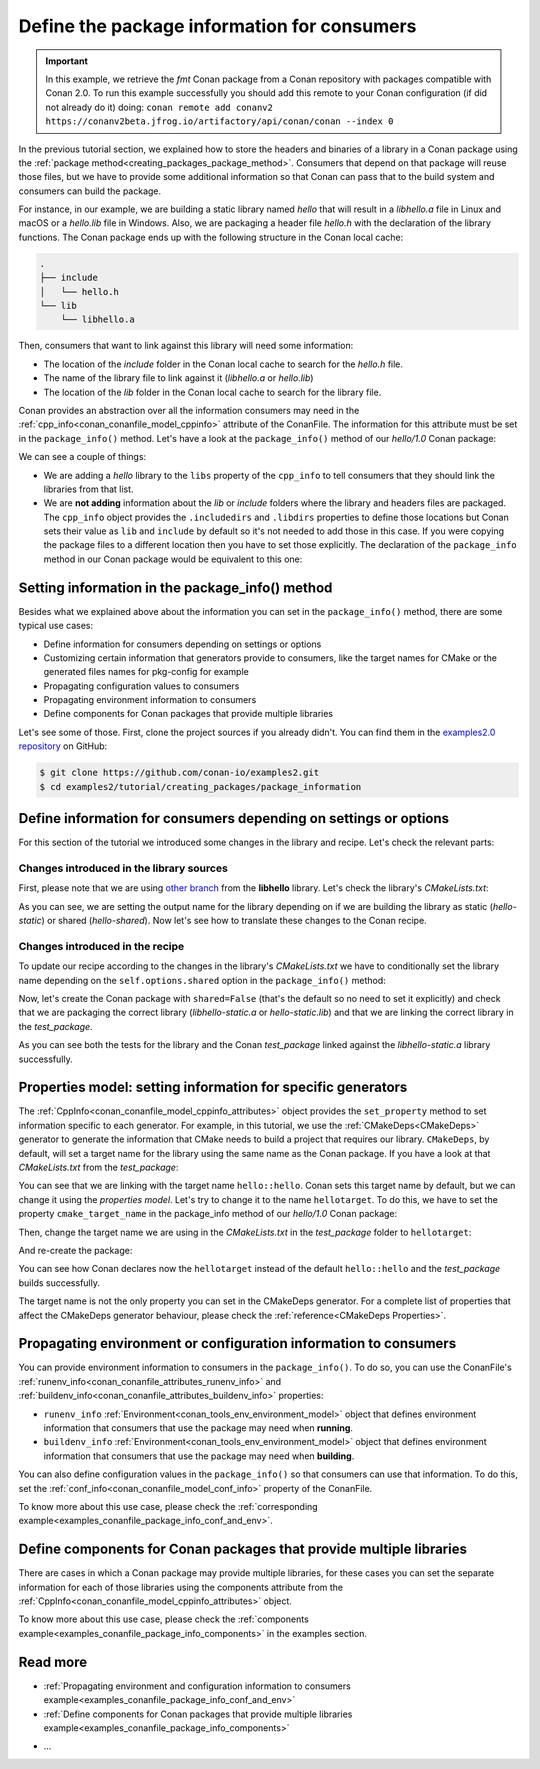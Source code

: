 Define the package information for consumers
============================================

.. important::

    In this example, we retrieve the *fmt* Conan package from a Conan repository with
    packages compatible with Conan 2.0. To run this example successfully you should add this
    remote to your Conan configuration (if did not already do it) doing:
    ``conan remote add conanv2 https://conanv2beta.jfrog.io/artifactory/api/conan/conan --index 0``


In the previous tutorial section, we explained how to store the headers and binaries of a
library in a Conan package using the :ref:`package
method<creating_packages_package_method>`. Consumers that depend on that package will
reuse those files, but we have to provide some additional information so that Conan can
pass that to the build system and consumers can build the package.

For instance, in our example, we are building a static library named *hello* that will
result in a *libhello.a* file in Linux and macOS or a *hello.lib* file in Windows. Also,
we are packaging a header file *hello.h* with the declaration of the library functions.
The Conan package ends up with the following structure in the Conan local cache:

.. code-block:: text

    .
    ├── include
    │   └── hello.h
    └── lib
        └── libhello.a

Then, consumers that want to link against this library will need some information:

- The location of the *include* folder in the Conan local cache to search for the
  *hello.h* file.
- The name of the library file to link against it (*libhello.a* or *hello.lib*)
- The location of the *lib* folder in the Conan local cache to search for the library
  file.

Conan provides an abstraction over all the information consumers may need in the
:ref:`cpp_info<conan_conanfile_model_cppinfo>` attribute of the ConanFile. The information
for this attribute must be set in the ``package_info()`` method. Let's have a look at the
``package_info()`` method of our *hello/1.0* Conan package:

.. code-block:: python
    :caption: *conanfile.py*

    ...

    class helloRecipe(ConanFile):
        name = "hello"
        version = "1.0"    

        ...

        def package_info(self):
            self.cpp_info.libs = ["hello"]

We can see a couple of things:

- We are adding a *hello* library to the ``libs`` property of the ``cpp_info`` to tell
  consumers that they should link the libraries from that list.

- We are **not adding** information about the *lib* or *include* folders where the
  library and headers files are packaged. The ``cpp_info`` object provides the
  ``.includedirs`` and ``.libdirs`` properties to define those locations but Conan sets
  their value as ``lib`` and ``include`` by default so it's not needed to add those in this
  case. If you were copying the package files to a different location then you have to set
  those explicitly. The declaration of the ``package_info`` method in our Conan package
  would be equivalent to this one:

.. code-block:: python
    :caption: *conanfile.py*

    ...
    
    class helloRecipe(ConanFile):
        name = "hello"
        version = "1.0"    

        ...

        def package_info(self):
            self.cpp_info.libs = ["hello"]
            # conan sets libdirs = ["lib"] and includedirs = ["include"] by default
            self.cpp_info.libdirs = ["lib"]
            self.cpp_info.includedirs = ["include"]


Setting information in the package_info() method
------------------------------------------------

Besides what we explained above about the information you can set in the
``package_info()`` method, there are some typical use cases:

- Define information for consumers depending on settings or options
- Customizing certain information that generators provide to consumers, like the target
  names for CMake or the generated files names for pkg-config for example
- Propagating configuration values to consumers
- Propagating environment information to consumers
- Define components for Conan packages that provide multiple libraries

Let's see some of those. First, clone the project sources if you already didn't. You can
find them in the `examples2.0 repository <https://github.com/conan-io/examples2>`_ on
GitHub:

.. code-block:: bash

    $ git clone https://github.com/conan-io/examples2.git
    $ cd examples2/tutorial/creating_packages/package_information


Define information for consumers depending on settings or options
-----------------------------------------------------------------

For this section of the tutorial we introduced some changes in the library and recipe.
Let's check the relevant parts:


Changes introduced in the library sources
^^^^^^^^^^^^^^^^^^^^^^^^^^^^^^^^^^^^^^^^^

First, please note that we are using `other branch
<https://github.com/conan-io/libhello/tree/package_info>`_ from the **libhello** library.
Let's check the library's *CMakeLists.txt*:


.. code-block:: text
    :caption: *CMakeLists.txt*
    :emphasize-lines: 9,11

    cmake_minimum_required(VERSION 3.15)
    project(hello CXX)

    ...

    add_library(hello src/hello.cpp)

    if (BUILD_SHARED_LIBS)
        set_target_properties(hello PROPERTIES OUTPUT_NAME hello-shared)
    else()
        set_target_properties(hello PROPERTIES OUTPUT_NAME hello-static)
    endif()

    ...

As you can see, we are setting the output name for the library depending on if we are
building the library as static (*hello-static*) or shared (*hello-shared*). Now let's see
how to translate these changes to the Conan recipe.


Changes introduced in the recipe
^^^^^^^^^^^^^^^^^^^^^^^^^^^^^^^^

To update our recipe according to the changes in the library's *CMakeLists.txt* we have to
conditionally set the library name depending on the ``self.options.shared`` option in the
``package_info()`` method:

.. code-block:: python
    :caption: *conanfile.py*
    :emphasize-lines: 9, 14-17

    class helloRecipe(ConanFile):
        ...

        def source(self):
            git = Git(self)
            git.clone(url="https://github.com/conan-io/libhello.git", target=".")
            # Please, be aware that using the head of the branch instead of an inmutable tag
            # or commit is not a good practice in general
            git.checkout("package_info")

        ...

        def package_info(self):
            if self.options.shared:
                self.cpp_info.libs = ["hello-shared"]
            else:
                self.cpp_info.libs = ["hello-static"]


Now, let's create the Conan package with ``shared=False`` (that's the default so no need
to set it explicitly) and check that we are packaging the correct library
(*libhello-static.a* or *hello-static.lib*) and that we are linking the correct library in
the *test_package*.

.. code-block:: bash
    :emphasize-lines: 4,14,22

    $ conan create . --build=missing
    ...
    -- Install configuration: "Release"
    -- Installing: /Users/user/.conan2/p/tmp/a311fcf8a63f3206/p/lib/libhello-static.a
    -- Installing: /Users/user/.conan2/p/tmp/a311fcf8a63f3206/p/include/hello.h
    hello/1.0 package(): Packaged 1 '.h' file: hello.h
    hello/1.0 package(): Packaged 1 '.a' file: libhello-static.a
    hello/1.0: Package 'fd7c4113dad406f7d8211b3470c16627b54ff3af' created
    ...
    -- Build files have been written to: /Users/user/.conan2/p/tmp/a311fcf8a63f3206/b/build/Release
    hello/1.0: CMake command: cmake --build "/Users/user/.conan2/p/tmp/a311fcf8a63f3206/b/build/Release" -- -j16
    hello/1.0: RUN: cmake --build "/Users/user/.conan2/p/tmp/a311fcf8a63f3206/b/build/Release" -- -j16
    [ 25%] Building CXX object CMakeFiles/hello.dir/src/hello.cpp.o
    [ 50%] Linking CXX static library libhello-static.a
    [ 50%] Built target hello
    [ 75%] Building CXX object tests/CMakeFiles/test_hello.dir/test.cpp.o
    [100%] Linking CXX executable test_hello
    [100%] Built target test_hello
    hello/1.0: RUN: tests/test_hello
    ...
    [ 50%] Building CXX object CMakeFiles/example.dir/src/example.cpp.o
    [100%] Linking CXX executable example
    [100%] Built target example

    -------- Testing the package: Running test() --------
    hello/1.0 (test package): Running test()
    hello/1.0 (test package): RUN: ./example
    hello/1.0: Hello World Release! (with color!)

As you can see both the tests for the library and the Conan *test_package* linked against
the *libhello-static.a* library successfully.

Properties model: setting information for specific generators
-------------------------------------------------------------

The :ref:`CppInfo<conan_conanfile_model_cppinfo_attributes>` object provides the
``set_property`` method to set information specific to each generator. For example, in
this tutorial, we use the :ref:`CMakeDeps<CMakeDeps>` generator to generate the
information that CMake needs to build a project that requires our library. ``CMakeDeps``,
by default, will set a target name for the library using the same name as the Conan
package. If you have a look at that *CMakeLists.txt* from the *test_package*:

.. code-block:: cmake
    :caption: test_package *CMakeLists.txt*
    :emphasize-lines: 7

    cmake_minimum_required(VERSION 3.15)
    project(PackageTest CXX)

    find_package(hello CONFIG REQUIRED)

    add_executable(example src/example.cpp)
    target_link_libraries(example hello::hello)

You can see that we are linking with the target name ``hello::hello``. Conan sets this
target name by default, but we can change it using the *properties model*. Let's try to
change it to the name ``hellotarget``. To do this, we have to set the property
``cmake_target_name`` in the package_info method of our *hello/1.0* Conan package:


.. code-block:: python
    :caption: *conanfile.py*
    :emphasize-lines: 10

    class helloRecipe(ConanFile):
        ...

        def package_info(self):
            if self.options.shared:
                self.cpp_info.libs = ["hello-shared"]
            else:
                self.cpp_info.libs = ["hello-static"]

            self.cpp_info.set_property("cmake_target_name", "hellotarget")


Then, change the target name we are using in the *CMakeLists.txt* in the *test_package*
folder to ``hellotarget``:

.. code-block:: cmake
    :caption: test_package *CMakeLists.txt*
    :emphasize-lines: 4

    cmake_minimum_required(VERSION 3.15)
    project(PackageTest CXX)
    # ...
    target_link_libraries(example hellotarget)

And re-create the package:

.. code-block:: bash
    :emphasize-lines: 14

    $ conan create . --build=missing
    Exporting the recipe
    hello/1.0: Exporting package recipe
    hello/1.0: Using the exported files summary hash as the recipe revision: 44d78a68b16b25c5e6d7e8884b8f58b8 
    hello/1.0: A new conanfile.py version was exported
    hello/1.0: Folder: /Users/user/.conan2/p/a8cb81b31dc10d96/e
    hello/1.0: Exported revision: 44d78a68b16b25c5e6d7e8884b8f58b8
    ...
    -------- Testing the package: Building --------
    hello/1.0 (test package): Calling build()
    ...
    -- Detecting CXX compile features
    -- Detecting CXX compile features - done
    -- Conan: Target declared 'hellotarget'
    ...
    [100%] Linking CXX executable example
    [100%] Built target example

    -------- Testing the package: Running test() --------
    hello/1.0 (test package): Running test()
    hello/1.0 (test package): RUN: ./example
    hello/1.0: Hello World Release! (with color!)

You can see how Conan declares now the ``hellotarget`` instead of the default
``hello::hello`` and the *test_package* builds successfully.

The target name is not the only property you can set in the CMakeDeps generator. For a
complete list of properties that affect the CMakeDeps generator behaviour, please check
the :ref:`reference<CMakeDeps Properties>`. 

Propagating environment or configuration information to consumers
-----------------------------------------------------------------

You can provide environment information to consumers in the ``package_info()``. To do so,
you can use the ConanFile's :ref:`runenv_info<conan_conanfile_attributes_runenv_info>` and
:ref:`buildenv_info<conan_conanfile_attributes_buildenv_info>` properties:

* ``runenv_info`` :ref:`Environment<conan_tools_env_environment_model>` object that
  defines environment information that consumers that use the package may need when
  **running**. 

* ``buildenv_info`` :ref:`Environment<conan_tools_env_environment_model>` object that
  defines environment information that consumers that use the package may need when
  **building**. 

You can also define configuration values in the ``package_info()`` so that consumers can
use that information. To do this, set the
:ref:`conf_info<conan_conanfile_model_conf_info>` property of the ConanFile.

To know more about this use case, please check the :ref:`corresponding
example<examples_conanfile_package_info_conf_and_env>`.

Define components for Conan packages that provide multiple libraries
--------------------------------------------------------------------

There are cases in which a Conan package may provide multiple libraries, for these cases
you can set the separate information for each of those libraries using the components
attribute from the :ref:`CppInfo<conan_conanfile_model_cppinfo_attributes>` object.

To know more about this use case, please check the :ref:`components
example<examples_conanfile_package_info_components>` in the examples section.


Read more
---------

.. container:: examples

    - :ref:`Propagating environment and configuration information to consumers example<examples_conanfile_package_info_conf_and_env>`
    - :ref:`Define components for Conan packages that provide multiple libraries example<examples_conanfile_package_info_components>`

- ...
